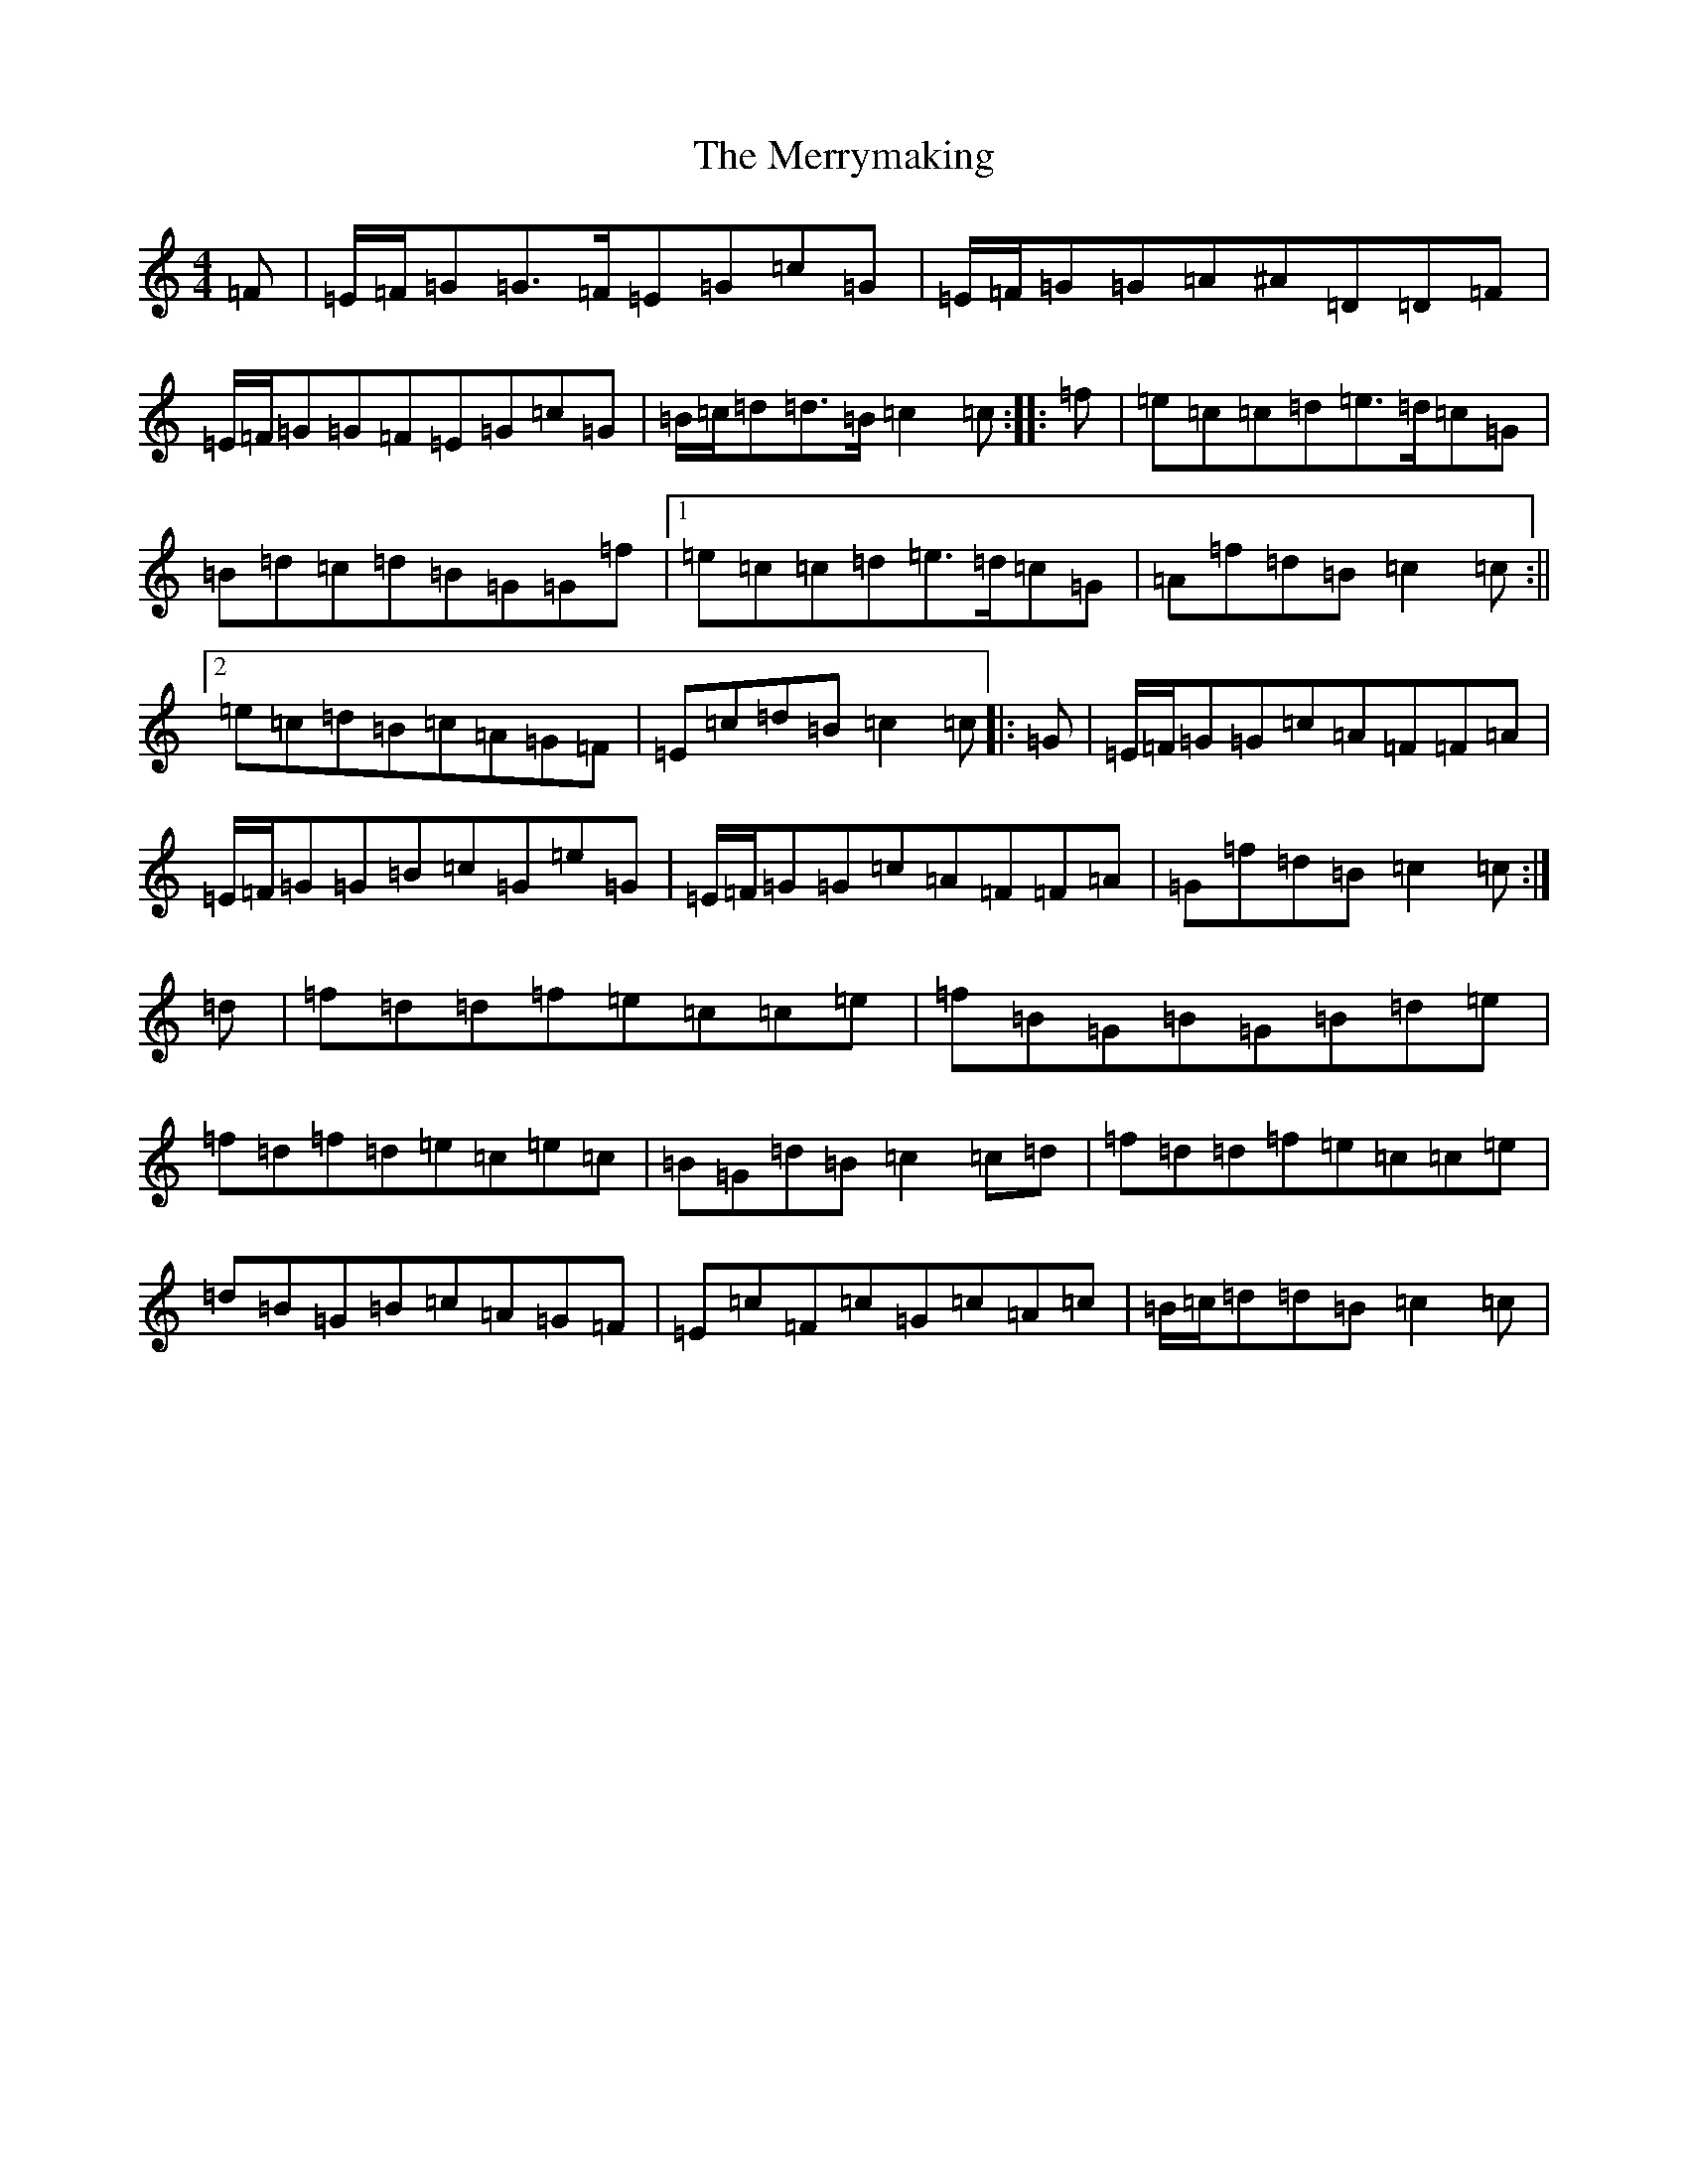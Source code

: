 X: 13983
T: Merrymaking, The
S: https://thesession.org/tunes/9830#setting9830
R: reel
M:4/4
L:1/8
K: C Major
=F|=E/2=F/2=G=G>=F=E=G=c=G|=E/2=F/2=G=G=A^A=D=D=F|=E/2=F/2=G=G=F=E=G=c=G|=B/2=c/2=d=d>=B=c2=c:||:=f|=e=c=c=d=e>=d=c=G|=B=d=c=d=B=G=G=f|1=e=c=c=d=e>=d=c=G|=A=f=d=B=c2=c:||2=e=c=d=B=c=A=G=F|=E=c=d=B=c2=c|:=G|=E/2=F/2=G=G=c=A=F=F=A|=E/2=F/2=G=G=B=c=G=e=G|=E/2=F/2=G=G=c=A=F=F=A|=G=f=d=B=c2=c:|=d|=f=d=d=f=e=c=c=e|=f=B=G=B=G=B=d=e|=f=d=f=d=e=c=e=c|=B=G=d=B=c2=c=d|=f=d=d=f=e=c=c=e|=d=B=G=B=c=A=G=F|=E=c=F=c=G=c=A=c|=B/2=c/2=d=d=B=c2=c|